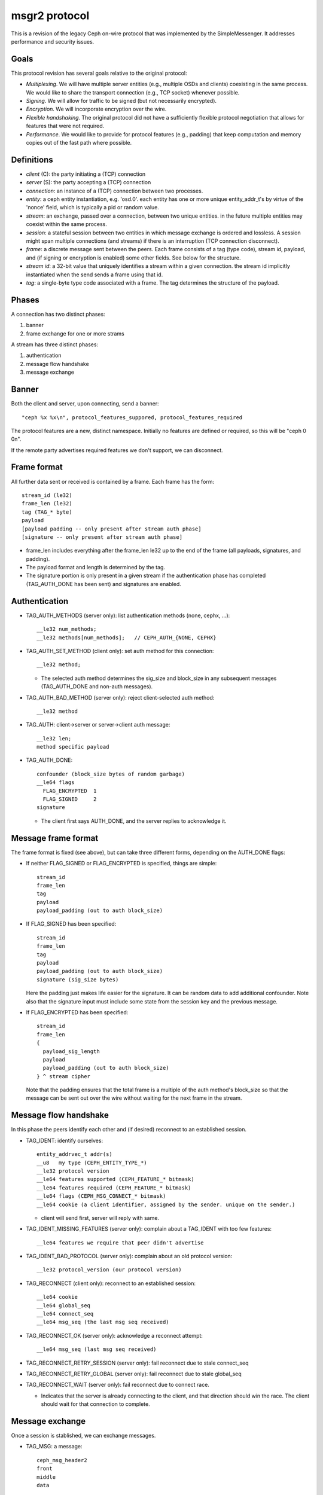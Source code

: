 msgr2 protocol
==============

This is a revision of the legacy Ceph on-wire protocol that was
implemented by the SimpleMessenger.  It addresses performance and
security issues.

Goals
-----

This protocol revision has several goals relative to the original protocol:

* *Multiplexing*.  We will have multiple server entities (e.g.,
  multiple OSDs and clients) coexisting in the same process.  We would
  like to share the transport connection (e.g., TCP socket) whenever
  possible.
* *Signing*.  We will allow for traffic to be signed (but not
  necessarily encrypted).
* *Encryption*.  We will incorporate encryption over the wire.
* *Flexible handshaking*.  The original protocol did not have a
  sufficiently flexible protocol negotiation that allows for features
  that were not required.
* *Performance*.  We would like to provide for protocol features
  (e.g., padding) that keep computation and memory copies out of the
  fast path where possible.

Definitions
-----------

* *client* (C): the party initiating a (TCP) connection
* *server* (S): the party accepting a (TCP) connection
* *connection*: an instance of a (TCP) connection between two processes.
* *entity*: a ceph entity instantiation, e.g. 'osd.0'.  each entity
  has one or more unique entity_addr_t's by virtue of the 'nonce'
  field, which is typically a pid or random value.
* *stream*: an exchange, passed over a connection, between two unique
  entities. in the future multiple entities may coexist within the
  same process.
* *session*: a stateful session between two entities in which message
  exchange is ordered and lossless.  A session might span multiple
  connections (and streams) if there is an interruption (TCP connection
  disconnect).
* *frame*: a discrete message sent between the peers.  Each frame
  consists of a tag (type code), stream id, payload, and (if signing
  or encryption is enabled) some other fields.  See below for the
  structure.
* *stream id*: a 32-bit value that uniquely identifies a stream within
  a given connection.  the stream id implicitly instantiated when the send
  sends a frame using that id.
* *tag*: a single-byte type code associated with a frame.  The tag
  determines the structure of the payload.

Phases
------

A connection has two distinct phases:

#. banner
#. frame exchange for one or more strams

A stream has three distinct phases:

#. authentication
#. message flow handshake
#. message exchange

Banner
------

Both the client and server, upon connecting, send a banner::

  "ceph %x %x\n", protocol_features_suppored, protocol_features_required

The protocol features are a new, distinct namespace.  Initially no
features are defined or required, so this will be "ceph 0 0\n".

If the remote party advertises required features we don't support, we
can disconnect.

Frame format
------------

All further data sent or received is contained by a frame.  Each frame has
the form::

  stream_id (le32)
  frame_len (le32)
  tag (TAG_* byte)
  payload
  [payload padding -- only present after stream auth phase]
  [signature -- only present after stream auth phase]

* frame_len includes everything after the frame_len le32 up to the end of the
  frame (all payloads, signatures, and padding).

* The payload format and length is determined by the tag.

* The signature portion is only present in a given stream if the
  authentication phase has completed (TAG_AUTH_DONE has been sent) and
  signatures are enabled.


Authentication
--------------

* TAG_AUTH_METHODS (server only): list authentication methods (none, cephx, ...)::

    __le32 num_methods;
    __le32 methods[num_methods];   // CEPH_AUTH_{NONE, CEPHX}

* TAG_AUTH_SET_METHOD (client only): set auth method for this connection::

    __le32 method;

  - The selected auth method determines the sig_size and block_size in any
    subsequent messages (TAG_AUTH_DONE and non-auth messages).

* TAG_AUTH_BAD_METHOD (server only): reject client-selected auth method::

    __le32 method

* TAG_AUTH: client->server or server->client auth message::

    __le32 len;
    method specific payload

* TAG_AUTH_DONE::
    
    confounder (block_size bytes of random garbage)
    __le64 flags
      FLAG_ENCRYPTED  1
      FLAG_SIGNED     2
    signature

  - The client first says AUTH_DONE, and the server replies to
    acknowledge it.


Message frame format
--------------------

The frame format is fixed (see above), but can take three different
forms, depending on the AUTH_DONE flags:

* If neither FLAG_SIGNED or FLAG_ENCRYPTED is specified, things are simple::

    stream_id
    frame_len
    tag
    payload
    payload_padding (out to auth block_size)

* If FLAG_SIGNED has been specified::

    stream_id
    frame_len
    tag
    payload
    payload_padding (out to auth block_size)
    signature (sig_size bytes)

  Here the padding just makes life easier for the signature.  It can be
  random data to add additional confounder.  Note also that the
  signature input must include some state from the session key and the
  previous message.

* If FLAG_ENCRYPTED has been specified::

    stream_id
    frame_len
    {
      payload_sig_length
      payload
      payload_padding (out to auth block_size)
    } ^ stream cipher

  Note that the padding ensures that the total frame is a multiple of
  the auth method's block_size so that the message can be sent out over
  the wire without waiting for the next frame in the stream.

    
Message flow handshake
----------------------

In this phase the peers identify each other and (if desired) reconnect to
an established session.

* TAG_IDENT: identify ourselves::

    entity_addrvec_t addr(s)
    __u8   my type (CEPH_ENTITY_TYPE_*)
    __le32 protocol version
    __le64 features supported (CEPH_FEATURE_* bitmask)
    __le64 features required (CEPH_FEATURE_* bitmask)
    __le64 flags (CEPH_MSG_CONNECT_* bitmask)
    __le64 cookie (a client identifier, assigned by the sender. unique on the sender.)

  - client will send first, server will reply with same.

* TAG_IDENT_MISSING_FEATURES (server only): complain about a TAG_IDENT with too few features::

    __le64 features we require that peer didn't advertise

* TAG_IDENT_BAD_PROTOCOL (server only): complain about an old protocol version::

    __le32 protocol_version (our protocol version)

* TAG_RECONNECT (client only): reconnect to an established session::

    __le64 cookie
    __le64 global_seq
    __le64 connect_seq
    __le64 msg_seq (the last msg seq received)

* TAG_RECONNECT_OK (server only): acknowledge a reconnect attempt::

    __le64 msg_seq (last msg seq received)

* TAG_RECONNECT_RETRY_SESSION (server only): fail reconnect due to stale connect_seq

* TAG_RECONNECT_RETRY_GLOBAL (server only): fail reconnect due to stale global_seq

* TAG_RECONNECT_WAIT (server only): fail reconnect due to connect race.

  - Indicates that the server is already connecting to the client, and
    that direction should win the race.  The client should wait for that
    connection to complete.

Message exchange
----------------

Once a session is stablished, we can exchange messages.

* TAG_MSG: a message::

    ceph_msg_header2
    front
    middle
    data

  - The ceph_msg_header is modified in ceph_msg_header2 to include an
    ack_seq.  This avoids the need for a TAG_ACK message most of the time.

* TAG_ACK: acknowledge receipt of message(s)::

    __le64 seq

  - This is only used for stateful sessions.

* TAG_KEEPALIVE2: check for connection liveness::

    ceph_timespec stamp

  - Time stamp is local to sender.

* TAG_KEEPALIVE2_ACK: reply to a keepalive2::

    ceph_timestamp stamp

  - Time stamp is from the TAG_KEEPALIVE2 we are responding to.

* TAG_CLOSE: terminate a stream

  Indicates that a stream should be terminated. This is equivalent to
  a hangup or reset (i.e., should trigger ms_handle_reset).  It isn't
  strictly necessary or useful if there is only a single stream as we
  could just disconnect the TCP connection, although one could
  certainly use it creatively (e.g., reset the stream state and retry
  an authentication handshake).
